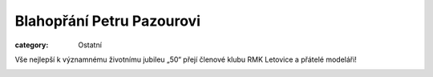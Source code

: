 Blahopřání Petru Pazourovi
##########################

:category: Ostatní

Vše nejlepší k významnému životnímu jubileu „50“ přejí členové klubu RMK
Letovice a přátelé modeláři!

.. image:: https://www.zonerama.com/photos/59335937_450x609_16.jpg
   :class: img-rounded
   :alt: Petr Pazour
